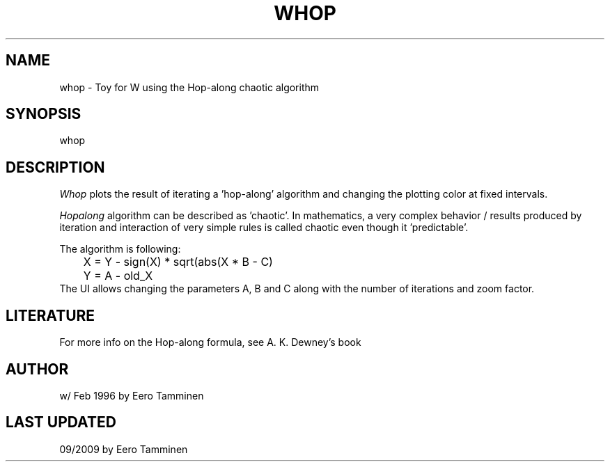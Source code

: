 .TH WHOP 6 "Version 1, Release 4" "W Window System" "W PROGRAMS"
.SH NAME
whop \- Toy for W using the Hop-along chaotic algorithm
.SH SYNOPSIS
whop
.SH DESCRIPTION
\fIWhop\fP plots the result of iterating a 'hop-along' algorithm
and changing the plotting color at fixed intervals.
.PP
\fIHopalong\fP algorithm can be described as 'chaotic'.  In mathematics,
a very complex behavior / results produced by iteration and interaction
of very simple rules is called chaotic even though it 'predictable'.
.PP
The algorithm is following:
.nf
	X = Y - sign(X) * sqrt(abs(X * B - C)
	Y = A - old_X
.fi
The UI allows changing the parameters A, B and C along with the number
of iterations and zoom factor.
.SH LITERATURE
For more info on the Hop-along formula, see A. K. Dewney's book
'Armchair Universe'.
.SH AUTHOR
w/ Feb 1996 by Eero Tamminen
.SH LAST UPDATED
09/2009 by Eero Tamminen
